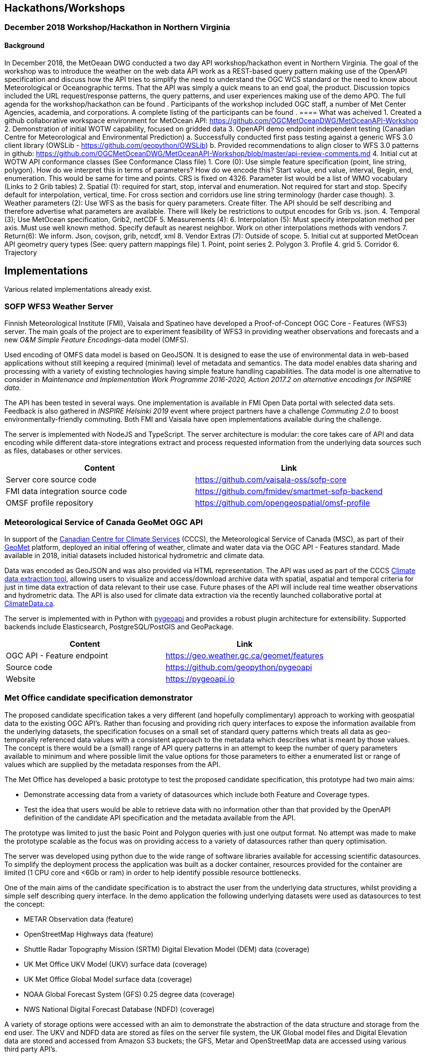 

== Hackathons/Workshops
=== December 2018 Workshop/Hackathon in Northern Virginia
==== Background
In December 2018, the MetOeaan DWG conducted a two day API workshop/hackathon event in Northern Virginia.  The goal of the workshop was to introduce the weather on the web data API work as a REST-based query pattern making use of the OpenAPI specification and discuss how the API tries to simplify the need to understand the OGC WCS standard or the need to know about Meteorological or Oceanographic terms.  That the API was simply a quick means to an end goal, the product.   Discussion topics included the URL request/response patterns, the query patterns, and user experiences making use of the demo APO.   The full agenda for the workshop/hackathon can be found [[here]].  Participants of the workshop included OGC staff, a number of Met Center Agencies, academia, and corporations. A complete listing of the participants can be found [[here]].
==== What was acheived
1.	Created a github collaborative workspace environment for MetOcean API:   https://github.com/OGCMetOceanDWG/MetOceanAPI-Workshop 
2.	Demonstration of initial WOTW capability, focused on gridded data
3.	OpenAPI demo endpoint independent testing (Canadian Centre for Meteorological and Environmental Prediction)
 a.	Successfully conducted first pass testing against a generic WFS 3.0 client library (OWSLib - https://github.com/geopython/OWSLib)
 b.	Provided recommendations to align closer to WFS 3.0 patterns in github: https://github.com/OGCMetOceanDWG/MetOceanAPI-Workshop/blob/master/api-review-comments.md
4.	Initial cut at WOTW API conformance classes (See Conformance Class file)
 1.	Core (0):  Use simple feature specification (point, line string, polygon).  How do we interpret this in terms of parameters?  How do we encode this?  Start value, end value, interval, Begin, end, enumeration.  This would be same for time and points.  CRS is fixed on 4326.  Parameter list would be a list of WMO vocabulary (Links to 2 Grib tables)
 2.	Spatial (1):  required for start, stop, interval and enumeration.  Not required for start and stop.  Specify default for interpolation, vertical, time.  For cross section and corridors use line string terminology (harder case though).  
 3.	Weather parameters (2): Use WFS as the basis for query parameters.  Create filter.  The API should be self describing and therefore advertise what parameters are available.  There will likely be restrictions to output encodes for Grib vs. json.
 4.	Temporal (3);  Use MetOcean specification, Grib2, netCDF
 5.	Measurements (4): 
 6.	Interpolation (5): Must specify interpolation method per axis.  Must use well known method.  Specify default as nearest neighbor.  Work on other interpolations methods with vendors 
 7.	Return(6): We inform.  Json, covjson, grib, netcdf, xml 
 8.	Vendor Extras (7):  Outside of scope.
5.  Initial cut at supported MetOcean API geometry query types (See: query pattern mappings file)
 1.	Point, point series
 2.	Polygon
 3.	Profile
 4.	grid
 5.	Corridor
 6.	Trajectory

== Implementations

Various related implementations already exist.

=== SOFP WFS3 Weather Server

Finnish Meteorological Institute (FMI), Vaisala and Spatineo have developed a Proof-of-Concept OGC Core - Features (WFS3) server. The main goals of the project are to experiment feasibility of WFS3 in providing weather observations and forecasts and a new _O&M Simple Feature Encodings_-data model (OMFS).

Used encoding of OMFS data model is based on GeoJSON. It is designed to ease the use of environmental data in web-based applications without still keeping a required (minimal) level of metadata and semantics. The data model enables data sharing and processing with a variety of existing technologies having simple feature handling capabilities. The data model is one alternative to consider in _Maintenance and Implementation Work Programme 2016-2020, Action 2017.2 on alternative encodings for INSPIRE data_.

The API has been tested in several ways. One implementation is available in FMI Open Data portal with selected data sets. Feedback is also gathered in _INSPIRE Helsinki 2019_ event where project partners have a challenge _Commuting 2.0_ to boost environmentally-friendly commuting. Both FMI and Vaisala have open implementations available during the challenge.

The server is implemented with NodeJS and TypeScript. The server architecture is modular: the core takes care of API and data encoding while different data-store integrations extract and process requested information from the underlying data sources such as files, databases or other services.

[%header,cols=2*]
|===
|Content
|Link

|Server core source code
|https://github.com/vaisala-oss/sofp-core

|FMI data integration source code
|https://github.com/fmidev/smartmet-sofp-backend

|OMSF profile repository
|https://github.com/opengeospatial/omsf-profile
|===

=== Meteorological Service of Canada GeoMet OGC API

In support of the https://canada.ca/climate-services[Canadian Centre for Climate Services] (CCCS), the Meteorological Service of Canada (MSC), as part of their https://www.canada.ca/en/environment-climate-change/services/weather-general-tools-resources/weather-tools-specialized-data/geospatial-web-services.html[GeoMet] platform, deployed an initial offering of weather, climate and water data via the OGC API - Features standard.  Made available in 2018, initial datasets included historical hydrometric and climate data.

Data was encoded as GeoJSON and was also provided via HTML representation.  The API was used as part of the CCCS https://climate-change.canada.ca/climate-data/[Climate data extraction tool], allowing users to visualize and access/download archive data with spatial, aspatial and temporal criteria for just in time data extraction of data relevant to their use case.  Future phases of the API will include real time weather observations and hydrometric data.  The API is also used for climate data extraction via the recently launched collaborative portal at https://climatedata.ca[ClimateData.ca].

The server is implemented with in Python with https://pygeoapi.io[pygeoapi] and provides a robust plugin architecture for extensibility.  Supported backends include Elasticsearch, PostgreSQL/PostGIS and GeoPackage.

[%header,cols=2*]
|===
|Content
|Link

|OGC API - Feature endpoint
|https://geo.weather.gc.ca/geomet/features

|Source code
|https://github.com/geopython/pygeoapi

|Website
|https://pygeoapi.io
|===

=== Met Office candidate specification demonstrator

The proposed candidate specification takes a very different (and hopefully complimentary) approach to working with geospatial data to the existing OGC API's.  Rather than focusing and providing rich query interfaces to expose the information available from the underlying datasets, the specification focuses on a small set of standard query patterns which treats all data as geo-temporally referenced data values with a consistent approach to the metadata which describes what is meant by those values.  The concept is there would be a (small) range of API query patterns in an attempt to keep the number of query parameters available to minimum and where possible limit the value options for those parameters to either a enumerated list or range of values which are supplied by the metadata responses from the API.  

The Met Office has developed a basic prototype to test the proposed candidate specification, this prototype had two main aims:

 - Demonstrate accessing data from a variety of datasources which include both Feature and Coverage types.

 - Test the idea that users would be able to retrieve data with no information other than that provided by the OpenAPI definition of the candidate API specification and the metadata available from the API. 

The prototype was limited to just the basic Point and Polygon queries with just one output format.  No attempt was made to make the prototype scalable as the focus was on providing access to a variety of datasources rather than query optimisation.

The server was developed using python due to the wide range of software libraries available for accessing scientific datasources.  To simplify the deployment process the application was built as a docker container, resources provided for the container are limited (1 CPU core and <6Gb or ram) in order to help identify possible resource bottlenecks.

One of the main aims of the candidate specification is to abstract the user from the underlying data structures, whilst providing a simple self describing query interface.  In the demo application the following underlying datasets were used as datasources to test the concept:

- METAR Observation data (feature)
- OpenStreetMap Highways data (feature)
- Shuttle Radar Topography Mission (SRTM) Digital Elevation Model (DEM) data (coverage)
- UK Met Office UKV Model (UKV) surface data (coverage)  
- UK Met Office Global Model surface data (coverage)
- NOAA Global Forecast System (GFS) 0.25 degree data (coverage)
- NWS National Digital Forecast Database (NDFD) (coverage) 

A variety of storage options were accessed with an aim to demonstrate the abstraction of the data structure and storage from the end user.  The UKV and NDFD data are stored as files on the server file system, the UK Global model files and Digital Elevation data are stored and accessed from Amazon S3 buckets; the GFS, Metar and OpenStreetMap data are accessed using various third party API's.

As well as providing a simple to explain interface for the user the limited range of accepted input values for the query parameters helped to simplify the server implementation. The most complicated input parameters were the COORDS and time, but the use of Well Known Text (WKT) and ISO8601 standards meant it was possible to use existing software libraries for parsing and validation of those values. As the only valid inputs for the remaining parameters are values that are supplied in the metadata returned by the API, the validation code could rely a simple comparison to the expected value list.

Another core principle of the candidate specification is to create an API which can be fully described by the OpenAPI 3.0 standard. This meant that it was possible to use off the shelf tools to produce developer friendly documentation, there are are also tools which will generate skeleton code in multiple languages; Those tools generate code which can query the API and parse the results returned, this proved very useful in testing that the implementation performed as described.



[%header,cols=2*]
|===
|Content
|Link

|Candidate spec API - Feature endpoint
|http://labs.metoffice.gov.uk/wotw/
